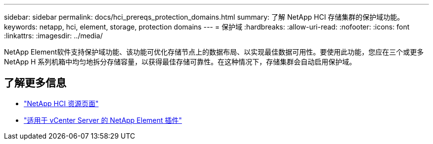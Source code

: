 ---
sidebar: sidebar 
permalink: docs/hci_prereqs_protection_domains.html 
summary: 了解 NetApp HCI 存储集群的保护域功能。 
keywords: netapp, hci, element, storage, protection domains 
---
= 保护域
:hardbreaks:
:allow-uri-read: 
:nofooter: 
:icons: font
:linkattrs: 
:imagesdir: ../media/


[role="lead"]
NetApp Element软件支持保护域功能、该功能可优化存储节点上的数据布局、以实现最佳数据可用性。要使用此功能，您应在三个或更多 NetApp H 系列机箱中均匀地拆分存储容量，以获得最佳存储可靠性。在这种情况下，存储集群会自动启用保护域。

[discrete]
== 了解更多信息

* https://www.netapp.com/hybrid-cloud/hci-documentation/["NetApp HCI 资源页面"^]
* https://docs.netapp.com/us-en/vcp/index.html["适用于 vCenter Server 的 NetApp Element 插件"^]

